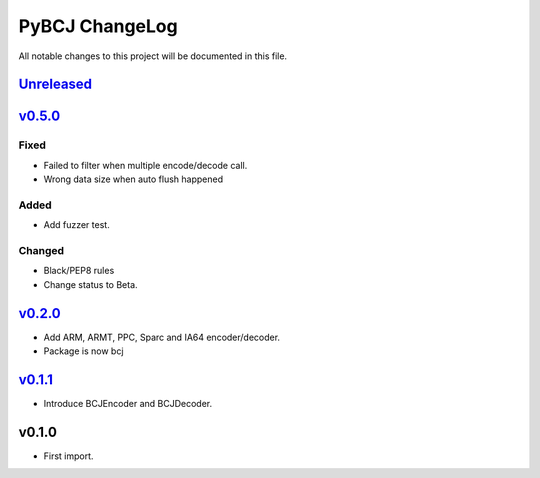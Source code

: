 ===============
PyBCJ ChangeLog
===============

All notable changes to this project will be documented in this file.

`Unreleased`_
=============

`v0.5.0`_
=========
Fixed
-----
- Failed to filter when multiple encode/decode call.
- Wrong data size when auto flush happened
Added
-----
- Add fuzzer test.
Changed
-------
- Black/PEP8 rules
- Change status to Beta.

`v0.2.0`_
=========
- Add ARM, ARMT, PPC, Sparc and IA64 encoder/decoder.
- Package is now bcj

`v0.1.1`_
=========
- Introduce BCJEncoder and BCJDecoder.

v0.1.0
======
- First import.

.. _Unreleased: https://github.com/miurahr/pybcj/compare/v0.5.0...HEAD
.. _v0.3.0: https://github.com/miurahr/pybcj/compare/v0.2.0...v0.5.0
.. _v0.2.0: https://github.com/miurahr/pybcj/compare/v0.1.1...v0.2.0
.. _v0.1.1: https://github.com/miurahr/pybcj/compare/v0.1.0...v0.1.1
